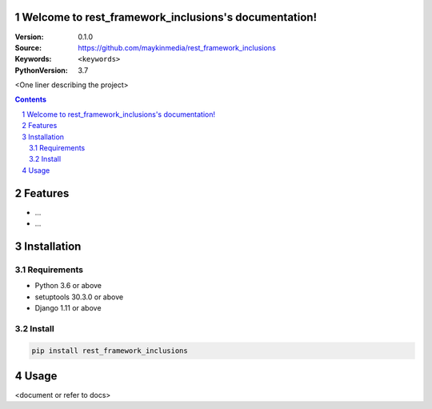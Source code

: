 

.. rest_framework_inclusions documentation master file, created by startproject.
   You can adapt this file completely to your liking, but it should at least
   contain the root `toctree` directive.

Welcome to rest_framework_inclusions's documentation!
=================================================

:Version: 0.1.0
:Source: https://github.com/maykinmedia/rest_framework_inclusions
:Keywords: ``<keywords>``
:PythonVersion: 3.7

|build-status| |requirements| |coverage|

|python-versions| |django-versions| |pypi-version|

<One liner describing the project>

.. contents::

.. section-numbering::

Features
========

* ...
* ...

Installation
============

Requirements
------------

* Python 3.6 or above
* setuptools 30.3.0 or above
* Django 1.11 or above


Install
-------

.. code-block:: bash

    pip install rest_framework_inclusions


Usage
=====

<document or refer to docs>



.. |build-status| image:: https://travis-ci.org/maykinmedia/rest_framework_inclusions.svg?branch=develop
    :target: https://travis-ci.org/maykinmedia/rest_framework_inclusions

.. |requirements| image:: https://requires.io/github/maykinmedia/rest_framework_inclusions/requirements.svg?branch=develop
    :target: https://requires.io/github/maykinmedia/rest_framework_inclusions/requirements/?branch=develop
    :alt: Requirements status

.. |coverage| image:: https://codecov.io/gh/maykinmedia/rest_framework_inclusions/branch/develop/graph/badge.svg
    :target: https://codecov.io/gh/maykinmedia/rest_framework_inclusions
    :alt: Coverage status

.. |python-versions| image:: https://img.shields.io/pypi/pyversions/rest_framework_inclusions.svg

.. |django-versions| image:: https://img.shields.io/pypi/djversions/rest_framework_inclusions.svg

.. |pypi-version| image:: https://img.shields.io/pypi/v/rest_framework_inclusions.svg
    :target: https://pypi.org/project/rest_framework_inclusions/

